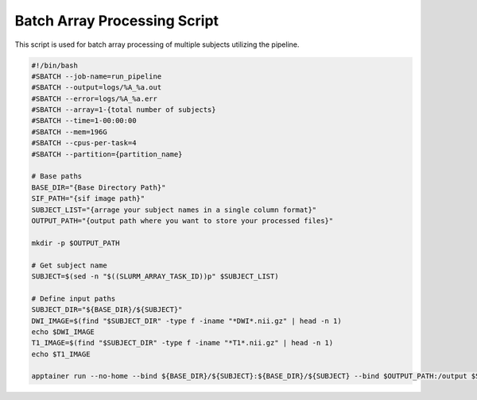 Batch Array Processing Script
=============================

This script is used for batch array processing of multiple subjects utilizing the pipeline.

.. code-block:: bash

    #!/bin/bash
    #SBATCH --job-name=run_pipeline
    #SBATCH --output=logs/%A_%a.out
    #SBATCH --error=logs/%A_%a.err
    #SBATCH --array=1-{total number of subjects}
    #SBATCH --time=1-00:00:00
    #SBATCH --mem=196G
    #SBATCH --cpus-per-task=4
    #SBATCH --partition={partition_name}

    # Base paths
    BASE_DIR="{Base Directory Path}"
    SIF_PATH="{sif image path}"
    SUBJECT_LIST="{arrage your subject names in a single column format}"
    OUTPUT_PATH="{output path where you want to store your processed files}"

    mkdir -p $OUTPUT_PATH

    # Get subject name
    SUBJECT=$(sed -n "$((SLURM_ARRAY_TASK_ID))p" $SUBJECT_LIST)

    # Define input paths
    SUBJECT_DIR="${BASE_DIR}/${SUBJECT}"
    DWI_IMAGE=$(find "$SUBJECT_DIR" -type f -iname "*DWI*.nii.gz" | head -n 1)
    echo $DWI_IMAGE
    T1_IMAGE=$(find "$SUBJECT_DIR" -type f -iname "*T1*.nii.gz" | head -n 1)
    echo $T1_IMAGE

    apptainer run --no-home --bind ${BASE_DIR}/${SUBJECT}:${BASE_DIR}/${SUBJECT} --bind $OUTPUT_PATH:/output $SIF_PATH -s $SUBJECT -d $DWI_IMAGE -i $T1_IMAGE -o /output -B 3 -e 1 -F True -z
